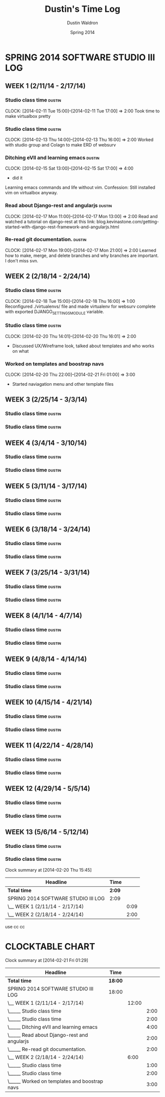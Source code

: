 #+TITLE: Dustin's Time Log
#+AUTHOR: Dustin Waldron
#+DATE: Spring 2014
#+STARTUP: content indent logdrawer lognoteclock-out lognotedone

* SPRING 2014 SOFTWARE STUDIO III LOG
** WEEK 1 (2/11/14 - 2/17/14)
*** Studio class time :dustin:
CLOCK: [2014-02-11 Tue 15:00]--[2014-02-11 Tue 17:00] =>  2:00
Took time to make virtualbox pretty

*** Studio class time :dustin:
CLOCK: [2014-02-13 Thu 14:00]--[2014-02-13 Thu 16:00] =>  2:00
Worked with studio group and Colagn to make ERD of websurv

*** Ditching eVIl and learning emacs :dustin:
CLOCK: [2014-02-15 Sat 13:00]--[2014-02-15 Sat 17:00] =>  4:00
- did it
Learning emacs commands and life without vim. Confession: Still installed vim 
on virtualbox anyway.

*** Read about Django-rest and angularjs                             :dustin:
CLOCK: [2014-02-17 Mon 11:00]--[2014-02-17 Mon 13:00] =>  2:00
Read and watched a tutorial on django-rest at this link:
blog.kevinastone.com/getting-started-with-django-rest-framework-and-angularjs.html

*** Re-read git documentation. :dustin:
CLOCK: [2014-02-17 Mon 19:00]--[2014-02-17 Mon 21:00] =>  2:00
Learned how to make, merge, and delete branches
and why branches are important. I don't miss svn.


** WEEK 2 (2/18/14 - 2/24/14)
*** Studio class time :dustin:
CLOCK: [2014-02-18 Tue 15:00]--[2014-02-18 Thu 16:00] =>  1:00
Reconfigured ./virtualenvs/ file and made virtualenv 
for websurv complete with exported DJANGO_SETTINGS_MODULE
variable.
  
*** Studio class time :dustin:
CLOCK: [2014-02-20 Thu 14:01]--[2014-02-20 Thu 16:01] =>  2:00
- Discussed UX/Wireframe look, talked about templates and who works on what

*** Worked on templates and boostrap navs
CLOCK: [2014-02-20 Thu 22:00]--[2014-02-21 Fri 01:00] =>  3:00
- Started naviagation menu and other template files

** WEEK 3 (2/25/14 - 3/3/14)
*** Studio class time :dustin:

*** Studio class time :dustin:


** WEEK 4 (3/4/14 - 3/10/14)
*** Studio class time :dustin:

*** Studio class time :dustin:


** WEEK 5 (3/11/14 - 3/17/14)
*** Studio class time :dustin:

*** Studio class time :dustin:


** WEEK 6 (3/18/14 - 3/24/14)
*** Studio class time :dustin:

*** Studio class time :dustin:


** WEEK 7 (3/25/14 - 3/31/14)
*** Studio class time :dustin:

*** Studio class time :dustin:


** WEEK 8 (4/1/14 - 4/7/14)
*** Studio class time :dustin:

*** Studio class time :dustin:


** WEEK 9 (4/8/14 - 4/14/14) 
*** Studio class time :dustin:

*** Studio class time :dustin:


** WEEK 10 (4/15/14 - 4/21/14)
*** Studio class time :dustin:

*** Studio class time :dustin:


** WEEK 11 (4/22/14 - 4/28/14)
*** Studio class time :dustin:

*** Studio class time :dustin:


** WEEK 12 (4/29/14 - 5/5/14)
*** Studio class time :dustin:

*** Studio class time :dustin:


** WEEK 13 (5/6/14 - 5/12/14)
*** Studio class time :dustin:

*** Studio class time :dustin:

#+BEGIN: clocktable :maxlevel 2 :scope file
Clock summary at [2014-02-20 Thu 15:45]

| Headline                            | Time   |      |
|-------------------------------------+--------+------|
| *Total time*                        | *2:09* |      |
|-------------------------------------+--------+------|
| SPRING 2014 SOFTWARE STUDIO III LOG | 2:09   |      |
| \__ WEEK 1 (2/11/14 - 2/17/14)      |        | 0:09 |
| \__ WEEK 2 (2/18/14 - 2/24/14)      |        | 2:00 |
#+END:
use cc cc


* CLOCKTABLE CHART
#+BEGIN: clocktable :maxlevel 3 :scope file
Clock summary at [2014-02-21 Fri 01:29]

| Headline                                     | Time    |       |      |
|----------------------------------------------+---------+-------+------|
| *Total time*                                 | *18:00* |       |      |
|----------------------------------------------+---------+-------+------|
| SPRING 2014 SOFTWARE STUDIO III LOG          | 18:00   |       |      |
| \__ WEEK 1 (2/11/14 - 2/17/14)               |         | 12:00 |      |
| \_____ Studio class time                     |         |       | 2:00 |
| \_____ Studio class time                     |         |       | 2:00 |
| \_____ Ditching eVIl and learning emacs      |         |       | 4:00 |
| \_____ Read about Django-rest and angularjs  |         |       | 2:00 |
| \_____ Re-read git documentation.            |         |       | 2:00 |
| \__ WEEK 2 (2/18/14 - 2/24/14)               |         |  6:00 |      |
| \_____ Studio class time                     |         |       | 1:00 |
| \_____ Studio class time                     |         |       | 2:00 |
| \_____ Worked on templates and boostrap navs |         |       | 3:00 |
#+END:

